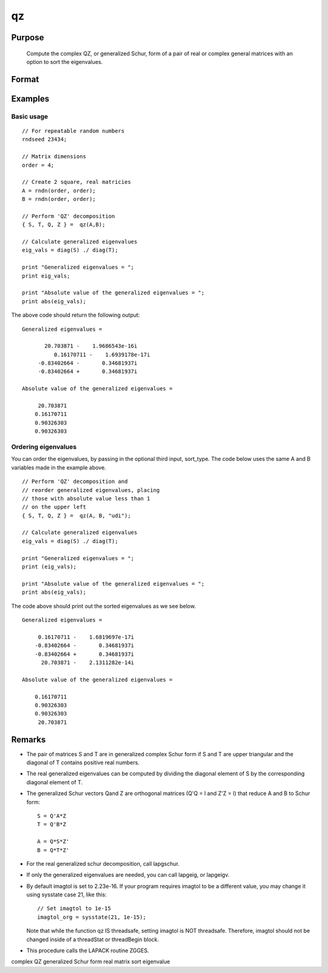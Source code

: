 
qz
==============================================

Purpose
----------------

			Compute the complex QZ, or generalized Schur, form of a pair of real or complex general matrices with an option to sort the eigenvalues.

		

Format
----------------
.. function:: qz(A, B, sort_type)

    :param A: real or complex general matrix
    :type A: NxN matrix

    :param B: real or complex general matrix
    :type B: NxN matrix

    :param sort_type: scalar or string specifying how to sort the eigenvalues. Options include:
        1"udi"Absolute value of the eigenvalue less than 1.0. (Unit disk inside)2"udo"Absolute value of the eigenvalue greater than or equal to 1.0. (Unit disk outside)3"lhp"Value of the real portion of the eigenvalue less than 0. (Left hand plane)4"rhp"Value of the real portion of the eigenvalue greater than 0. (Right hand plane)5"ref"Real eigenvalues first. (Complex portion less than imagtol see remarks section)6"cef"Complex eigenvalues first. (Complex portion greater than imagtol see remarks section)
        1
        "udi"
        Absolute value of the eigenvalue less than 1.0. (Unit disk inside)
        2
        "udo"
        Absolute value of the eigenvalue greater than or equal to 1.0. (Unit disk outside)
        3
        "lhp"
        Value of the real portion of the eigenvalue less than 0. (Left hand plane)
        4
        "rhp"
        Value of the real portion of the eigenvalue greater than 0. (Right hand plane)
        5
        "ref"
        Real eigenvalues first. (Complex portion less than imagtol see remarks section)
        6
        "cef"
        Complex eigenvalues first. (Complex portion greater than imagtol see remarks section)
    :type sort_type: Optional input

    :param 1: 0. (Unit disk inside)
    :type 1: "udi"
        Absolute value of the eigenvalue less than 1

    :param 2: 0. (Unit disk outside)
    :type 2: "udo"
        Absolute value of the eigenvalue greater than or equal to 1

    :param 3:  (Left hand plane)
    :type 3: "lhp"
        Value of the real portion of the eigenvalue less than 0

    :param 4:  (Right hand plane)
    :type 4: "rhp"
        Value of the real portion of the eigenvalue greater than 0

    :param 5:  (Complex portion less than imagtol see remarks section)
    :type 5: "ref"
        Real eigenvalues first

    :param 6:  (Complex portion greater than imagtol see remarks section)
    :type 6: "cef"
        Complex eigenvalues first

    :returns: S (*NxN matrix*), Schur form of  A

    :returns: T (*NxN matrix*), Schur form of  B

    :returns: Q (*NxN matrix*), left Schur vectors

    :returns: Z (*NxN matrix*), right Schur vectors

Examples
----------------

Basic usage
+++++++++++

::

    // For repeatable random numbers
    rndseed 23434;
    
    // Matrix dimensions
    order = 4;
    
    // Create 2 square, real matricies
    A = rndn(order, order);
    B = rndn(order, order);
    
    // Perform 'QZ' decomposition
    { S, T, Q, Z } =  qz(A,B);
    
    // Calculate generalized eigenvalues
    eig_vals = diag(S) ./ diag(T);
    
    print "Generalized eigenvalues = ";
    print eig_vals;
    
    print "Absolute value of the generalized eigenvalues = ";
    print abs(eig_vals);

The above code should return the following output:

::

    Generalized eigenvalues = 
    
    	   20.703871 -    1.9686543e-16i 
              0.16170711 -    1.6939178e-17i 
    	 -0.83402664 -       0.34681937i 
    	 -0.83402664 +       0.34681937i 
    
    Absolute value of the generalized eigenvalues = 
    
    	 20.703871 
    	0.16170711 
    	0.90326303 
    	0.90326303

Ordering eigenvalues
++++++++++++++++++++

You can order the eigenvalues, by passing in the optional third input, sort_type. The code below uses the same A and B variables made in the example above.

::

    // Perform 'QZ' decomposition and
    // reorder generalized eigenvalues, placing
    // those with absolute value less than 1
    // on the upper left
    { S, T, Q, Z } =  qz(A, B, "udi");
    
    // Calculate generalized eigenvalues
    eig_vals = diag(S) ./ diag(T);
    
    print "Generalized eigenvalues = ";
    print (eig_vals);
    
    print "Absolute value of the generalized eigenvalues = ";
    print abs(eig_vals);

The code above should print out the sorted eigenvalues as we see below.

::

    Generalized eigenvalues = 
    
    	 0.16170711 -    1.6819697e-17i 
    	-0.83402664 -       0.34681937i 
    	-0.83402664 +       0.34681937i 
    	  20.703871 -    2.1311282e-14i 
    
    Absolute value of the generalized eigenvalues = 
    
    	0.16170711 
    	0.90326303 
    	0.90326303 
    	 20.703871

Remarks
-------

-  The pair of matrices S and T are in generalized complex Schur form if
   S and T are upper triangular and the diagonal of T contains positive
   real numbers.

-  The real generalized eigenvalues can be computed by dividing the
   diagonal element of S by the corresponding diagonal element of T.

-  The generalized Schur vectors Qand Z are orthogonal matrices (Q'Q = I
   and Z'Z = I) that reduce A and B to Schur form:

   ::

          S = Q'A*Z
          T = Q'B*Z

          A = Q*S*Z'
          B = Q*T*Z'      

-  For the real generalized schur decomposition, call lapgschur.

-  If only the generalized eigenvalues are needed, you can call lapgeig,
   or lapgeigv.

-  By default imagtol is set to 2.23e-16. If your program requires
   imagtol to be a different value, you may change it using sysstate
   case 21, like this:

   ::

          // Set imagtol to 1e-15   
          imagtol_org = sysstate(21, 1e-15);

   Note that while the function qz IS threadsafe, setting imagtol is NOT
   threadsafe. Therefore, imagtol should not be changed inside of a
   threadStat or threadBegin block.

-  This procedure calls the LAPACK routine ZGGES.

complex QZ generalized Schur form real matrix sort eigenvalue
